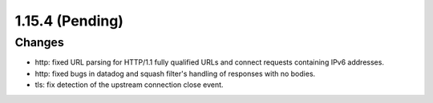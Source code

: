 1.15.4 (Pending)
================

Changes
-------

* http: fixed URL parsing for HTTP/1.1 fully qualified URLs and connect requests containing IPv6 addresses.
* http: fixed bugs in datadog and squash filter's handling of responses with no bodies.
* tls: fix detection of the upstream connection close event.
